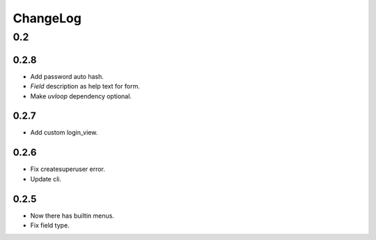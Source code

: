 =========
ChangeLog
=========

0.2
===

0.2.8
-----
- Add password auto hash.
- `Field` description as help text for form.
- Make `uvloop` dependency optional.

0.2.7
-----
- Add custom login_view.

0.2.6
-----
- Fix createsuperuser error.
- Update cli.

0.2.5
-----
- Now there has builtin menus.
- Fix field type.